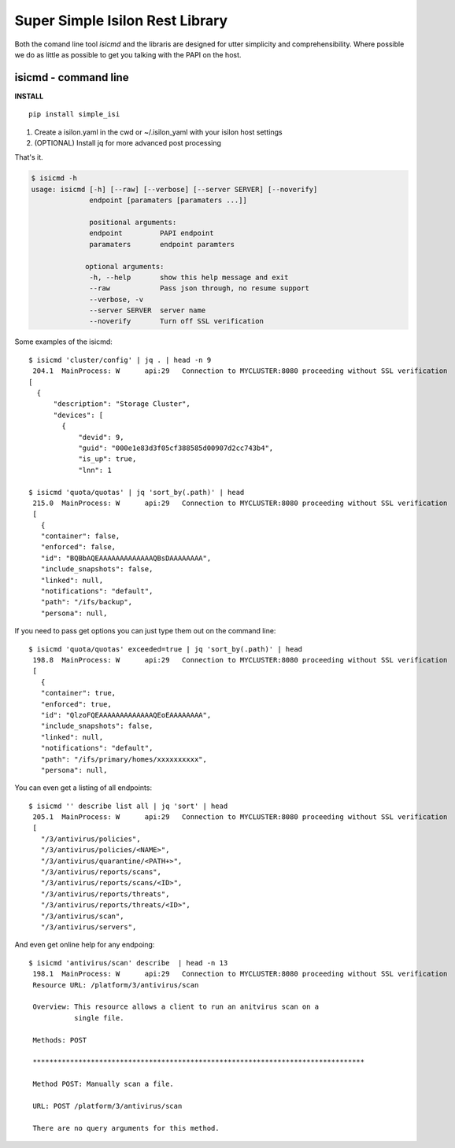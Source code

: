 Super Simple Isilon Rest Library
================================

Both the comand line tool `isicmd` and the libraris are designed for utter simplicity and
comprehensibility.  Where possible we do as little as possible to get you talking with the
PAPI on the host.

isicmd - command line
---------------------

**INSTALL**

::

    pip install simple_isi

1. Create a isilon.yaml in the cwd or ~/.isilon_yaml with your isilon host settings
2. (OPTIONAL) Install jq for more advanced post processing

That's it.

.. code-block:: console

    $ isicmd -h
    usage: isicmd [-h] [--raw] [--verbose] [--server SERVER] [--noverify]
                  endpoint [paramaters [paramaters ...]]

                  positional arguments:
                  endpoint         PAPI endpoint
                  paramaters       endpoint paramters

                 optional arguments:
                  -h, --help       show this help message and exit
                  --raw            Pass json through, no resume support
                  --verbose, -v
                  --server SERVER  server name
                  --noverify       Turn off SSL verification


Some examples of the isicmd::

    $ isicmd 'cluster/config' | jq . | head -n 9
     204.1  MainProcess: W      api:29   Connection to MYCLUSTER:8080 proceeding without SSL verification
    [
      {
          "description": "Storage Cluster",
          "devices": [
            {
                "devid": 9,
                "guid": "000e1e83d3f05cf388585d00907d2cc743b4",
                "is_up": true,
                "lnn": 1

    $ isicmd 'quota/quotas' | jq 'sort_by(.path)' | head                                                                                                                              
     215.0  MainProcess: W      api:29   Connection to MYCLUSTER:8080 proceeding without SSL verification
     [
       {
       "container": false,
       "enforced": false,
       "id": "BQBbAQEAAAAAAAAAAAAAQBsDAAAAAAAA",
       "include_snapshots": false,
       "linked": null,
       "notifications": "default",
       "path": "/ifs/backup",
       "persona": null,

If you need to pass get options you can just type them out on the command line::

    $ isicmd 'quota/quotas' exceeded=true | jq 'sort_by(.path)' | head
     198.8  MainProcess: W      api:29   Connection to MYCLUSTER:8080 proceeding without SSL verification
     [
       {
       "container": true,
       "enforced": true,
       "id": "QlzoFQEAAAAAAAAAAAAAQEoEAAAAAAAA",
       "include_snapshots": false,
       "linked": null,
       "notifications": "default",
       "path": "/ifs/primary/homes/xxxxxxxxxx",
       "persona": null,

You can even get a listing of all endpoints::

    $ isicmd '' describe list all | jq 'sort' | head
     205.1  MainProcess: W      api:29   Connection to MYCLUSTER:8080 proceeding without SSL verification
     [
       "/3/antivirus/policies",
       "/3/antivirus/policies/<NAME>",
       "/3/antivirus/quarantine/<PATH+>",
       "/3/antivirus/reports/scans",
       "/3/antivirus/reports/scans/<ID>",
       "/3/antivirus/reports/threats",
       "/3/antivirus/reports/threats/<ID>",
       "/3/antivirus/scan",
       "/3/antivirus/servers",

And even get online help for any endpoing::

    $ isicmd 'antivirus/scan' describe  | head -n 13
     198.1  MainProcess: W      api:29   Connection to MYCLUSTER:8080 proceeding without SSL verification
     Resource URL: /platform/3/antivirus/scan

     Overview: This resource allows a client to run an anitvirus scan on a
               single file.

     Methods: POST

     ********************************************************************************

     Method POST: Manually scan a file.

     URL: POST /platform/3/antivirus/scan

     There are no query arguments for this method.

